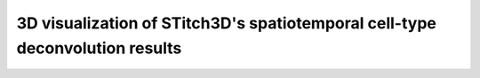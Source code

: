 3D visualization of STitch3D's spatiotemporal cell-type deconvolution results
=========================================================

.. raw:: html
   :file: human_heart_multiplepcws_3d.html
